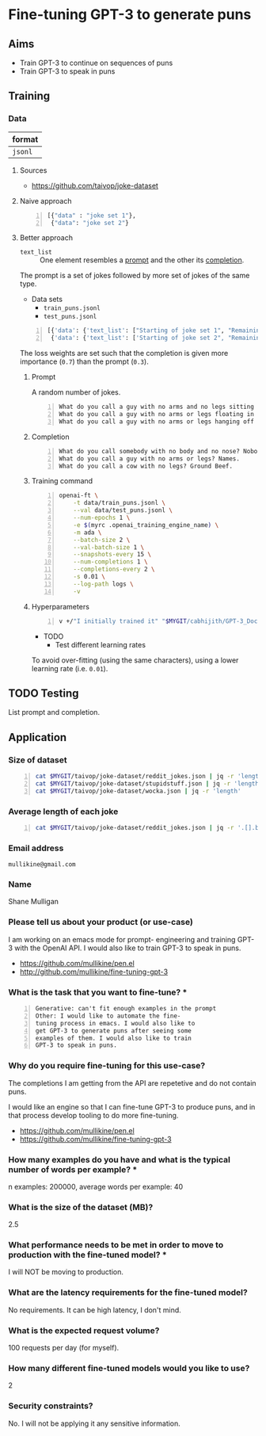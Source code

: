 * Fine-tuning GPT-3 to generate puns
** Aims
- Train GPT-3 to continue on sequences of puns
- Train GPT-3 to speak in puns

** Training
*** Data
| format  |
|---------|
| =jsonl= |

**** Sources
- https://github.com/taivop/joke-dataset

**** Naive approach
#+BEGIN_SRC python -n :i python3.6 :async :results verbatim code
  [{"data" : "joke set 1"},
   {"data": "joke set 2"}
#+END_SRC

**** Better approach
+ =text_list= :: One element resembles a _prompt_ and the other its _completion_.

The prompt is a set of jokes followed by more set of jokes of the same type.

+ Data sets
  - =train_puns.jsonl=
  - =test_puns.jsonl=

#+BEGIN_SRC python -n :i python3.6 :async :results verbatim code
  [{'data': {'text_list': ["Starting of joke set 1", "Remaining of joke set 1"], 'loss_weights': [0.3, 0.7]}},
   {'data': {'text_list': ['Starting of joke set 2", "Remaining of joke set 2"], 'loss_weights': [0.3, 0.7]}}]
#+END_SRC

The loss weights are set such that the
completion is given more importance (=0.7=)
than the prompt (=0.3=).

***** Prompt
A random number of jokes.

#+BEGIN_SRC text -n :async :results verbatim code
  What do you call a guy with no arms and no legs sitting at your doorstep? Matt.
  What do you call a guy with no arms or legs floating in your pool? Bob.
  What do you call a guy with no arms or legs hanging off your wall? Art.
#+END_SRC

***** Completion
#+BEGIN_SRC text -n :async :results verbatim code
  What do you call somebody with no body and no nose? Nobody knows
  What do you call a guy with no arms or legs? Names.
  What do you call a cow with no legs? Ground Beef. 
#+END_SRC

***** Training command
#+BEGIN_SRC bash -n :i bash :async :results verbatim code
  openai-ft \
      -t data/train_puns.jsonl \
      --val data/test_puns.jsonl \
      --num-epochs 1 \
      -e $(myrc .openai_training_engine_name) \
      -m ada \
      --batch-size 2 \
      --val-batch-size 1 \
      --snapshots-every 15 \
      --num-completions 1 \
      --completions-every 2 \
      -s 0.01 \
      --log-path logs \
      -v
#+END_SRC

***** Hyperparameters
#+BEGIN_SRC sh -n :sps bash :async :results none
  v +/"I initially trained it" "$MYGIT/cabhijith/GPT-3_Docs/examples_finetuning/harry.md"
#+END_SRC

+ TODO
  - Test different learning rates

To avoid over-fitting (using the same characters), using a lower learning rate (i.e. =0.01=).

** TODO Testing
List prompt and completion.

** Application
*** Size of dataset
#+BEGIN_SRC bash -n :i bash :async :results verbatim code
  cat $MYGIT/taivop/joke-dataset/reddit_jokes.json | jq -r 'length'
  cat $MYGIT/taivop/joke-dataset/stupidstuff.json | jq -r 'length'
  cat $MYGIT/taivop/joke-dataset/wocka.json | jq -r 'length'
#+END_SRC

#+RESULTS:
#+begin_src bash
194553
3773
10019
#+end_src

*** Average length of each joke
#+BEGIN_SRC bash -n :i bash :async :results verbatim code
  cat $MYGIT/taivop/joke-dataset/reddit_jokes.json | jq -r '.[].body|length'| jq -s add/length
#+END_SRC

#+RESULTS:
#+begin_src bashg
204.60585547382976
#+end_src

*** Email address
=mullikine@gmail.com=

*** Name
Shane Mulligan

*** Please tell us about your product (or use-case)
I am working on an emacs mode for prompt-
engineering and training GPT-3 with the OpenAI
API. I would also like to train GPT-3 to speak
in puns.
- https://github.com/mullikine/pen.el
- http://github.com/mullikine/fine-tuning-gpt-3

*** What is the task that you want to fine-tune? *
#+BEGIN_SRC text -n :async :results verbatim code
  Generative: can't fit enough examples in the prompt
  Other: I would like to automate the fine-
  tuning process in emacs. I would also like to
  get GPT-3 to generate puns after seeing some
  examples of them. I would also like to train
  GPT-3 to speak in puns.    
#+END_SRC

*** Why do you require fine-tuning for this use-case?
The completions I am getting from the API are
repetetive and do not contain puns.

I would like an engine so that I can fine-tune
GPT-3 to produce puns, and in that process
develop tooling to do more fine-tuning.

- https://github.com/mullikine/pen.el
- https://github.com/mullikine/fine-tuning-gpt-3

*** How many examples do you have and what is the typical number of words per example? *
n examples: 200000,  average words per example: 40

*** What is the size of the dataset (MB)?
2.5

*** What performance needs to be met in order to move to production with the fine-tuned model? *
I will NOT be moving to production.

*** What are the latency requirements for the fine-tuned model?
No requirements. It can be high latency, I don't mind.

*** What is the expected request volume?
100 requests per day (for myself).

*** How many different fine-tuned models would you like to use?
2

*** Security constraints?
No. I will not be applying it any sensitive information.